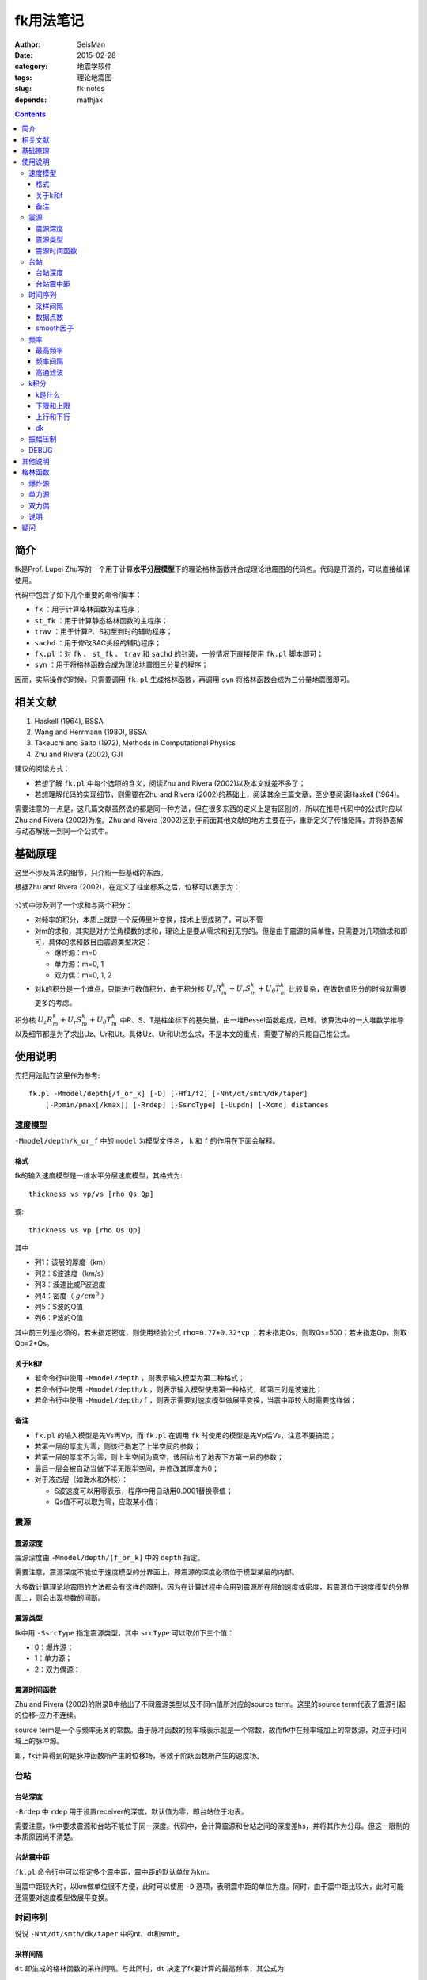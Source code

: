 fk用法笔记
##########

:author: SeisMan
:date: 2015-02-28
:category: 地震学软件
:tags: 理论地震图
:slug: fk-notes
:depends: mathjax

.. contents::

简介
====

fk是Prof. Lupei Zhu写的一个用于计算\ **水平分层模型**\ 下的理论格林函数并合成理论地震图的代码包。代码是开源的，可以直接编译使用。

代码中包含了如下几个重要的命令/脚本：

- ``fk`` ：用于计算格林函数的主程序；
- ``st_fk`` ：用于计算静态格林函数的主程序；
- ``trav`` ：用于计算P、S初至到时的辅助程序；
- ``sachd`` ：用于修改SAC头段的辅助程序；
- ``fk.pl`` ：对 ``fk`` 、 ``st_fk`` 、 ``trav`` 和 ``sachd`` 的封装，一般情况下直接使用 ``fk.pl`` 脚本即可；
- ``syn`` ：用于将格林函数合成为理论地震图三分量的程序；

因而，实际操作的时候，只需要调用 ``fk.pl`` 生成格林函数，再调用 ``syn`` 将格林函数合成为三分量地震图即可。

相关文献
========

#. Haskell (1964), BSSA
#. Wang and Herrmann (1980), BSSA
#. Takeuchi and Saito (1972), Methods in Computational Physics
#. Zhu and Rivera (2002), GJI

建议的阅读方式：

- 若想了解 ``fk.pl`` 中每个选项的含义，阅读Zhu and Rivera (2002)以及本文就差不多了；
- 若想理解代码的实现细节，则需要在Zhu and Rivera (2002)的基础上，阅读其余三篇文章，至少要阅读Haskell (1964)。

需要注意的一点是，这几篇文献虽然说的都是同一种方法，但在很多东西的定义上是有区别的，所以在推导代码中的公式时应以Zhu and Rivera (2002)为准。Zhu and Rivera (2002)区别于前面其他文献的地方主要在于，重新定义了传播矩阵，并将静态解与动态解统一到同一个公式中。

基础原理
========

这里不涉及算法的细节，只介绍一些基础的东西。

根据Zhu and Rivera (2002)，在定义了柱坐标系之后，位移可以表示为：

.. figure:: /images/2015022801.png
   :width: 500 px
   :align: center
   :alt: displacement

公式中涉及到了一个求和与两个积分：

- 对频率的积分，本质上就是一个反傅里叶变换，技术上很成熟了，可以不管
- 对m的求和，其实是对方位角模数的求和，理论上是要从零求和到无穷的。但是由于震源的简单性，只需要对几项做求和即可，具体的求和数目由震源类型决定：

  - 爆炸源：m=0
  - 单力源：m=0, 1
  - 双力偶：m=0, 1, 2

- 对k的积分是一个难点，只能进行数值积分，由于积分核 :math:`U_z R_m^k + U_r S_m^k + U_{\theta} T_m^k` 比较复杂，在做数值积分的时候就需要更多的考虑。

积分核 :math:`U_z R_m^k + U_r S_m^k + U_{\theta} T_m^k` 中R、S、T是柱坐标下的基矢量，由一堆Bessel函数组成，已知。该算法中的一大堆数学推导以及细节都是为了求出Uz、Ur和Ut。具体Uz、Ur和Ut怎么求，不是本文的重点，需要了解的只能自己推公式。

使用说明
========

先把用法贴在这里作为参考::

    fk.pl -Mmodel/depth[/f_or_k] [-D] [-Hf1/f2] [-Nnt/dt/smth/dk/taper]
        [-Ppmin/pmax[/kmax]] [-Rrdep] [-SsrcType] [-Uupdn] [-Xcmd] distances

速度模型
--------

``-Mmodel/depth/k_or_f`` 中的 ``model`` 为模型文件名， ``k`` 和 ``f`` 的作用在下面会解释。

格式
~~~~

fk的输入速度模型是一维水平分层速度模型，其格式为::

    thickness vs vp/vs [rho Qs Qp]

或::

    thickness vs vp [rho Qs Qp]

其中

- 列1：该层的厚度（km）
- 列2：S波速度（km/s）
- 列3：波速比或P波速度
- 列4：密度（ :math:`g/cm^3` ）
- 列5：S波的Q值
- 列6：P波的Q值

其中前三列是必须的，若未指定密度，则使用经验公式 ``rho=0.77+0.32*vp`` ；若未指定Qs，则取Qs=500；若未指定Qp，则取Qp=2*Qs。

关于k和f
~~~~~~~~

- 若命令行中使用 ``-Mmodel/depth`` ，则表示输入模型为第二种格式；
- 若命令行中使用 ``-Mmodel/depth/k`` ，则表示输入模型使用第一种格式，即第三列是波速比；
- 若命令行中使用 ``-Mmodel/depth/f`` ，则表示需要对速度模型做展平变换，当震中距较大时需要这样做；

备注
~~~~

- ``fk.pl`` 的输入模型是先Vs再Vp，而 ``fk.pl`` 在调用 ``fk`` 时使用的模型是先Vp后Vs，注意不要搞混；
- 若第一层的厚度为零，则该行指定了上半空间的参数；
- 若第一层的厚度不为零，则上半空间为真空，该层给出了地表下方第一层的参数；
- 最后一层会被自动当做下半无限半空间，并修改其厚度为0；
- 对于液态层（如海水和外核）：

  - S波速度可以用零表示，程序中用自动用0.0001替换零值；
  - Qs值不可以取为零，应取某小值；

震源
----

震源深度
~~~~~~~~

震源深度由 ``-Mmodel/depth/[f_or_k]`` 中的 ``depth`` 指定。

需要注意，震源深度不能位于速度模型的分界面上，即震源的深度必须位于模型某层的内部。

大多数计算理论地震图的方法都会有这样的限制，因为在计算过程中会用到震源所在层的速度或密度，若震源位于速度模型的分界面上，则会出现参数的间断。

震源类型
~~~~~~~~

fk中用 ``-SsrcType`` 指定震源类型，其中 ``srcType`` 可以取如下三个值：

- 0：爆炸源；
- 1：单力源；
- 2：双力偶源；

震源时间函数
~~~~~~~~~~~~

Zhu and Rivera (2002)的附录B中给出了不同震源类型以及不同m值所对应的source term。这里的source term代表了震源引起的位移-应力不连续。

source term是一个与频率无关的常数。由于脉冲函数的频率域表示就是一个常数，故而fk中在频率域加上的常数源，对应于时间域上的脉冲源。

即，fk计算得到的是脉冲函数所产生的位移场，等效于阶跃函数所产生的速度场。

台站
----

台站深度
~~~~~~~~

``-Rrdep`` 中 ``rdep`` 用于设置receiver的深度，默认值为零，即台站位于地表。

需要注意，fk中要求震源和台站不能位于同一深度。代码中，会计算震源和台站之间的深度差hs，并将其作为分母。但这一限制的本质原因尚不清楚。

台站震中距
~~~~~~~~~~

``fk.pl`` 命令行中可以指定多个震中距，震中距的默认单位为km。

当震中距较大时，以km做单位很不方便，此时可以使用 ``-D`` 选项，表明震中距的单位为度。同时，由于震中距比较大，此时可能还需要对速度模型做展平变换。

时间序列
--------

说说 ``-Nnt/dt/smth/dk/taper`` 中的nt、dt和smth。

采样间隔
~~~~~~~~

``dt`` 即生成的格林函数的采样间隔。与此同时，``dt`` 决定了fk要计算的最高频率，其公式为

.. math::

   f_{max} = \frac{1}{2 dt}

即fk生成的格林函数的最高频率是由 ``dt`` 决定的Nyquist采样率。

因而，一般来说，要首先根据自己的实际需求，确定所需要的最高频率，进而决定 ``dt`` 。

数据点数
~~~~~~~~

nt即数据点数，nt的选择有一些需要注意的地方：

- nt必须为2的n次方，即可以取1、2、256、512、1024等，程序中限制了最大取值为8192；

  - nt=1，则调用 ``st_fk`` 直接计算静态位移解；
  - nt=2，则调用 ``fk`` 计算零频位移，等效于静态位移解；
  - nt必须为2的n次方是因为在FFT时数据点为2的n次方时有快速算法；

- :math:`T=nt*dt` 确定了最终数据的总长度

smooth因子
~~~~~~~~~~

由于dt决定了fk计算的最高频率，所以dt是不能随便取的。比如需要最高频率为2.5Hz，则dt应取0.2s，但是若希望最终生成的数据的采样间隔为0.05s，则需要 ``smth`` 这个参数。

在程序中，smth做了两件事情：

#. 将dt除以smth；
#. 将总数据点数乘以smth；

总的效果应该相当于对计算结果做了一个插值，这也可以通过SAC的插值命令来完成。在程序实现时，实际上就是在反傅里叶变换之前，给数据的高频部分补上更多的零值。

同样由于快速傅里叶算法的限制， ``smth`` 也必须取2的n次方。

频率
----

最高频率
~~~~~~~~

前面已经说到，fk所计算的最高频率由 ``dt`` 决定：

.. math::

   f_{max} = \frac{1}{2 dt}

频率间隔
~~~~~~~~

频率域的采样间隔（分辨率）为 :math:`df=\frac{1}{T}=\frac{1}{nt*dt}`

高通滤波
~~~~~~~~

fk会从零频开始，以 ``df`` 为频率间隔，一直到最高频率 ``fmax`` ，计算每个离散频率处的值。

比如，给定参数dt=0.1，npts=1024，则fk计算的最高频率为5 Hz，频率间隔df约等于0.01Hz。因而fk会计算0 Hz、0.01 Hz、0.02 Hz一直到5 Hz的值，共计循环512次。

有些情况下，比较低频的信息是没有用的，所以可以不必计算，这样循环可以进一步减小，以加速计算。

``-Hf1/f2`` 中， ``f1`` 限定了循环过程中频率的下限，即对频率的循环会从 ``f1`` 开始计算到 ``fmax`` 而不是从零开始，这本质上是一个高通滤波器。

这样一来，fk会计算频率在f1和fmax之间的值，对于小于f1以及大于fmax的频率段，其值直接设为零。这实际上是在频率域直接截断，似乎会出现一些问题，所以一般都会对频率的两端做尖灭处理，即f2和taper。程序会在f1和f2之间以及(1-taper)*fmax和fmax之间分别加上余弦窗。

taper的默认值为0.3，所以当dt=0.1s时，fmax=5Hz，则在3.5Hz到5Hz之间会加上余弦窗，此时数据的频段上限是5Hz还是3.5Hz呢？这是个疑问。


k积分
-----

k是什么
~~~~~~~

这里的k不是波数，而是水平波数：

.. math::

   k = k_x = \vec{k}\cdot \vec{x} = \frac{\omega}{v} \sin \theta = \omega p

其中， :math:`\theta` 是射线与垂直方向的夹角， :math:`p=\frac{\sin \theta}{v}` 是水平慢度，也就是射线参数。

下限和上限
~~~~~~~~~~

``-Ppmin/pmax[/kmax]`` 可以限定k积分的上下限。其中 ``pmin`` 确定了k积分的下限：

.. math::

   k_{min} = \omega pmin

``pmax`` 和 ``kmax`` 决定了k积分的上限：

.. math::

   k_{max} = \sqrt{kmax^2+\omega pmax}

说明：

#. pmin和pmax的取值范围是0到1，代码中会将pmin和pmax都除以震源处的S波速度。
#. 程序中 ``kmax=kmax/hs`` ，其中hs是震源与台站的深度差；由于积分核在零频处以exp(-k*hs)的速度随着k衰减，因而要求kmax>10，以保证求和足够多。
#. 指定了pmin和pmax，就相当于指定了射线参数的范围，或射线出射角度的范围，似乎可以用于筛选中特定射线参数范围的射线；
#. 为什么pmin和pmax在程序中都要除以S波速度呢？这样当给定 :math:`pmin=\sin 30=0.5` 时，以30度角出射的S波会被计算，而以30度角出射的P波则不会被计算？这样对吗？
#. pmin和pmax的取值为0到1，为什么不是-1到1？也许正负号是由 ``updn`` 决定的。

上行和下行
~~~~~~~~~~

``-Uupdn`` 选项可以指定是计算全波场还是只计算上行波或下行波。 ``updn`` 可以取值如下：

- 0：计算全波场；也是默认值；
- 1：仅计算下传波场；
- -1：仅计算下传波场；

该参数取不同的值，会影响到程序内部的一些公式。具体的原理可能需要推公式才能理解。

dk
~~

dk用于控制k积分的积分间隔。程序中 :math:`dk=dk*PI/max(x,hs)` ，其中hs为震源与台站的深度差，x为震中距，因而k积分间隔实际上是与要计算的最大震中距有关的。

由于积分核中J(kx)在大震中距时按2pi/x的周期震荡，因而要求dk小于0.5，以保证每个周期内至少有四个采样点。官方建议取值为0.1到0.4。dk理论上越小越好，当然dk越小计算就会越慢。

振幅压制
--------

这个参数在 ``fk.pl`` 脚本内部可以修改，但是在命令行里没法修改。

对于实序列 :math:`f(t)` ，其傅里叶变换为:

.. math::

   F(\omega) = \int f(t) e^{-i\omega t} dt

若将该实序列f(t)乘以 :math:`e^{-\sigma t/T}`\ ，即 :math:`g(t)=f(t)e^{-\sigma t/T}`\ 的傅里叶变换为：

.. math::

   G(\omega) = \int g(t) e^{-i\omega t} dt = \int f(t) e^{-\sigma t/T} e^{-i\omega t} dt
             = \int f(t) e^{-i(\omega-i\sigma/T)} dt
             = F(\omega-i\sigma/T)

因而，在频率域将 :math:`\omega` 减去 :math:`i\sigma/T` ，相当于对实序列乘以 :math:`e^{-\sigma t/T}` 。

其中T为实序列的总时间长度，sigma称为压制因子，用于降低数据尾部的振幅值，而最终反傅里叶变换得到的实序列，会再次乘以 :math:`e^{+\sigma t/T}` ，以消除压制因子对振幅的影响。所以，理论上看，sigma没什么实际用途，这样处理的具体目的还不清楚，似乎是出于频率域的稳定性考虑的。

DEBUG
-----

fk提供了 ``-X`` 选项用于debug，最常见的用法是 ``-Xcat`` ，此时fk.pl中 ``cmd`` 被替换成 ``cat`` 命令，即将所有的输入都传递给 ``cat`` 命令，这样可以很清楚地知道要传递的数据是否正确，方便debug。

其他说明
========

#. 对于PREM模型，震源深度取15km，震中距为5度，做不做展平变换，震相的走时差大概在0.8s左右
#. 将PREM模型离散成每层20km或50km，计算出的结果差异不大
#. 若台站深度大于震源深度，则会对模型做翻转，程序中的部分参数乘以-1；
#. ``fk.f`` 中输入的src_layer表示震源位于第src_layer层的顶部，rcv_layer同理；而trav中src_layer表示震源位于第src_layer的底部；

格林函数
========

fk将生成的格林函数以SAC格式写到磁盘中。

爆炸源
------

生成三个分量，命名为 ``xxxx.[a-c]`` ，分别是Z、R、T向的格林函数。其单位为 ``10^-20 cm/(dyne cm)`` 。

单力源
------

生成六个分量，其中：

- ``xxxx.[0-2]`` ：m=0对应的ZRT格林函数，等效于垂直单力产生的位移三分量；
- ``xxxx.[3-6]`` ：m=1对应的ZRT格林函数，等效于水平单力产生的位移三分量；

格林函数的单位为 ``10^-15 cm/dyne`` 。

双力偶
------

生成九个分量，其中

- ``xxx.[0-2]`` ：m=0阶源生成的ZRT格林函数，相当于45-down-dip(DD)双力偶源在45度方位角处产生的位移，并乘以（-2,-2,0）
- ``xxx.[3-5]`` ：m=1阶源生成的ZRT格林函数，相当于dip-slip(DS)双力偶源在45度方位角处产生的位移，并乘以 :math:`-\sqrt 2`
- ``xxx.[6-8]`` ：m=2阶源生成的ZRT格林函数，相当于strike-slip(SS)双力偶源在22.5度方位角处产生的位移，并乘以 :math:`-\sqrt 2`

格林函数的单位为 ``10^-20 cm/(dyne cm)`` 。

说明
----

在大多数教程以及文献中，任意一个双力偶源可以表示为三个基本断层的线性迭加。这三个基本断层分别为DD、DS和SS。有些计算格林函数的代码会计算出三种基本断层的位移解，然后根据文献中给出的辐射花样系数进行合成。而fk计算出的是m=0、1、2时的位移解，虽然这三者分别与DD、DS、SS在某个特定方位角的位移解有关系。因而在对fk生成的格林函数进行合成时，有专门的辐射花样系数，参见Zhu  and Rivera(2002)的附录B10-B12。

疑问
====

#. 在考虑衰减时，Aki and Richard(1980)的公式(5.88)中给出的公式中虚数前为负号，而fk代码中为正号。Why？
